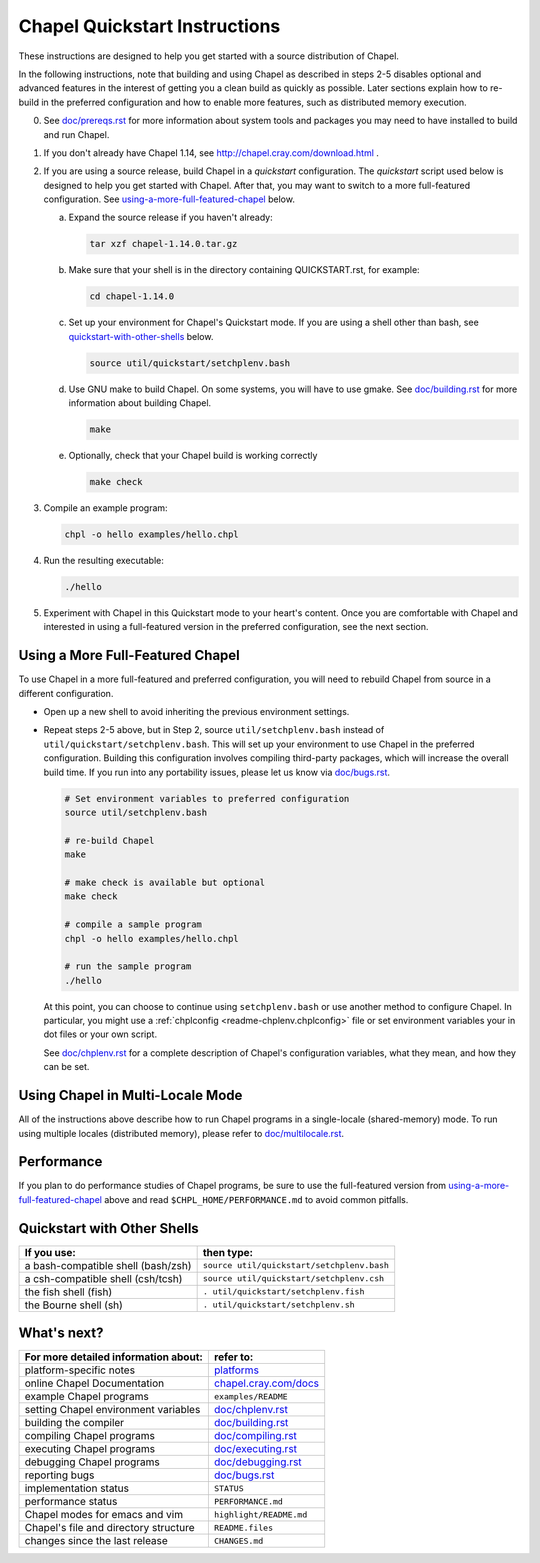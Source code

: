 .. _chapelhome-quickstart:

Chapel Quickstart Instructions
==============================

These instructions are designed to help you get started with
a source distribution of Chapel.

In the following instructions, note that building and using Chapel as
described in steps 2-5 disables optional and advanced features in the
interest of getting you a clean build as quickly as possible. Later 
sections explain how to re-build in the preferred configuration and how to
enable more features, such as distributed memory execution.


0) See `doc/prereqs.rst`_ for more information about system tools and
   packages you may need to have installed to build and run Chapel.

1) If you don't already have Chapel 1.14, see
   http://chapel.cray.com/download.html .

2) If you are using a source release, build Chapel in a *quickstart*
   configuration. The *quickstart* script used below is designed to help you
   get started with Chapel. After that, you may want to switch to a more
   full-featured configuration. See using-a-more-full-featured-chapel_ below.

   a. Expand the source release if you haven't already:

      .. code-block:: bash

         tar xzf chapel-1.14.0.tar.gz

   b. Make sure that your shell is in the directory containing
      QUICKSTART.rst, for example:

      .. code-block:: bash

         cd chapel-1.14.0

   c. Set up your environment for Chapel's Quickstart mode.
      If you are using a shell other than bash,
      see quickstart-with-other-shells_ below.

      .. code-block:: bash

         source util/quickstart/setchplenv.bash

   d. Use GNU make to build Chapel.
      On some systems, you will have to use gmake.
      See `doc/building.rst`_ for more information about building Chapel.

      .. code-block:: bash

         make

   e. Optionally, check that your Chapel build is working correctly

      .. code-block:: bash

         make check


3) Compile an example program:

   .. code-block:: bash

      chpl -o hello examples/hello.chpl

4) Run the resulting executable:

   .. code-block:: bash

      ./hello

5) Experiment with Chapel in this Quickstart mode to your heart's
   content.  Once you are comfortable with Chapel and interested in
   using a full-featured version in the preferred configuration, see
   the next section.


.. _using-a-more-full-featured-chapel:

Using a More Full-Featured Chapel
---------------------------------

To use Chapel in a more full-featured and preferred configuration,
you will need to rebuild Chapel from source in a different configuration.

*  Open up a new shell to avoid inheriting the previous environment
   settings.

*  Repeat steps 2-5 above, but in Step 2, source ``util/setchplenv.bash``
   instead of ``util/quickstart/setchplenv.bash``.
   This will set up your environment to use Chapel in the preferred
   configuration.  Building this configuration involves compiling
   third-party packages, which will increase the overall build time.
   If you run into any portability issues, please let us know via
   `doc/bugs.rst`_.

   .. code-block:: bash

      # Set environment variables to preferred configuration
      source util/setchplenv.bash

      # re-build Chapel
      make

      # make check is available but optional
      make check

      # compile a sample program
      chpl -o hello examples/hello.chpl

      # run the sample program
      ./hello

   At this point, you can choose to continue using ``setchplenv.bash``
   or use another method to configure Chapel. In particular, you might
   use a :ref:`chplconfig <readme-chplenv.chplconfig>` file or
   set environment variables your in dot files or your own script.

   See `doc/chplenv.rst`_ for a complete description of
   Chapel's configuration variables, what they mean, and how they
   can be set.


Using Chapel in Multi-Locale Mode
---------------------------------

All of the instructions above describe how to run Chapel programs
in a single-locale (shared-memory) mode. To run using multiple
locales (distributed memory), please refer to `doc/multilocale.rst`_.

Performance
-----------

If you plan to do performance studies of Chapel programs, be sure to use the
full-featured version from using-a-more-full-featured-chapel_ above and read
``$CHPL_HOME/PERFORMANCE.md`` to avoid common pitfalls.


.. _quickstart-with-other-shells:

Quickstart with Other Shells
----------------------------

==================================== ==========================================
**If you use:**                       **then type:**
------------------------------------ ------------------------------------------
a bash-compatible shell (bash/zsh)   ``source util/quickstart/setchplenv.bash``
a csh-compatible shell (csh/tcsh)    ``source util/quickstart/setchplenv.csh``
the fish shell (fish)                ``. util/quickstart/setchplenv.fish``
the Bourne shell (sh)                ``. util/quickstart/setchplenv.sh``
==================================== ==========================================


What's next?
------------

=============================================== =========================
**For more detailed information about:**        **refer to:**
----------------------------------------------- -------------------------
    platform-specific notes                     `platforms`_
    online Chapel Documentation                 `chapel.cray.com/docs`_
    example Chapel programs                     ``examples/README``
    setting Chapel environment variables        `doc/chplenv.rst`_
    building the compiler                       `doc/building.rst`_
    compiling Chapel programs                   `doc/compiling.rst`_
    executing Chapel programs                   `doc/executing.rst`_
    debugging Chapel programs                   `doc/debugging.rst`_
    reporting bugs                              `doc/bugs.rst`_
    implementation status                       ``STATUS``
    performance status                          ``PERFORMANCE.md``
    Chapel modes for emacs and vim              ``highlight/README.md``
    Chapel's file and directory structure       ``README.files``
    changes since the last release              ``CHANGES.md``
=============================================== =========================

.. _doc/prereqs.rst: prereqs.html
.. _doc/multilocale.rst: multilocale.html
.. _platforms: ../platforms/index.html
.. _chapel.cray.com/docs: http://chapel.cray.com/docs/1.14/
.. _doc/chplenv.rst: chplenv.html
.. _doc/building.rst: building.html
.. _doc/compiling.rst: compiling.html
.. _doc/executing.rst: executing.html
.. _doc/debugging.rst: debugging.html
.. _doc/bugs.rst: bugs.html
